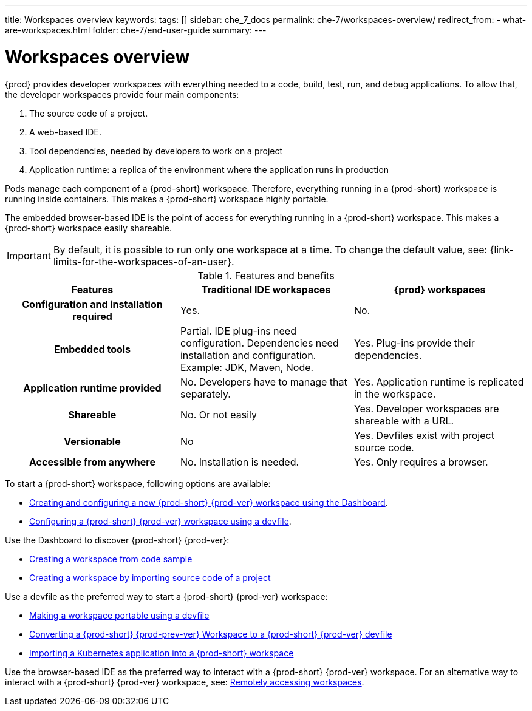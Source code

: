 ---
title: Workspaces overview
keywords:
tags: []
sidebar: che_7_docs
permalink: che-7/workspaces-overview/
redirect_from:
  - what-are-workspaces.html
folder: che-7/end-user-guide
summary:
---

:page-liquid:

[id="workspaces-overview_{context}"]
= Workspaces overview

{prod} provides developer workspaces with everything needed to a code, build, test, run, and debug applications. To allow that, the developer workspaces provide four main components:

. The source code of a project.
. A web-based IDE.
. Tool dependencies, needed by developers to work on a project
. Application runtime: a replica of the environment where the application runs in production

Pods manage each component of a {prod-short} workspace. Therefore, everything running in a {prod-short} workspace is running inside containers. This makes a {prod-short} workspace highly portable.

The embedded browser-based IDE is the point of access for everything running in a {prod-short} workspace. This makes a {prod-short} workspace easily shareable.

IMPORTANT: By default, it is possible to run only one workspace at a time.
To change the default value, see: {link-limits-for-the-workspaces-of-an-user}.

.Features and benefits
[options="header",cols="h,,"]
|===
| Features
| Traditional IDE workspaces
| {prod} workspaces

| Configuration and installation required
| Yes.
| No.

| Embedded tools
| Partial. IDE plug-ins need configuration. Dependencies need installation and configuration. Example: JDK, Maven, Node.
| Yes. Plug-ins provide their dependencies.

| Application runtime provided
| No. Developers have to manage that separately.
| Yes. Application runtime is replicated in the workspace.

| Shareable
| No. Or not easily
| Yes. Developer workspaces are shareable with a URL.

| Versionable
| No
| Yes. Devfiles exist with project source code.

| Accessible from anywhere
| No. Installation is needed.
| Yes. Only requires a browser.
|===

To start a {prod-short} workspace, following options are available:

* link:{site-baseurl}che-7/creating-and-configuring-a-new-workspace[Creating and configuring a new {prod-short} {prod-ver} workspace using the Dashboard].

* link:{site-baseurl}che-7/configuring-a-workspace-using-a-devfile[Configuring a {prod-short} {prod-ver} workspace using a devfile].

Use the Dashboard to discover {prod-short} {prod-ver}:

* link:{site-baseurl}che-7/creating-a-workspace-from-code-sample[Creating a workspace from code sample]

* link:{site-baseurl}che-7/creating-a-workspace-by-importing-source-code-of-a-project[Creating a workspace by importing source code of a project]

Use a devfile as the preferred way to start a {prod-short} {prod-ver} workspace:

* link:{site-baseurl}che-7/making-a-workspace-portable-using-a-devfile[Making a workspace portable using a devfile]

* link:{site-baseurl}che-7/converting-a-che-6-workspace-to-a-che-7-devfile[Converting a {prod-short} {prod-prev-ver} Workspace to a {prod-short} {prod-ver} devfile]

* link:{site-baseurl}che-7/importing-a-kubernetes-application-into-a-che-workspace[Importing a Kubernetes application into a {prod-short} workspace]

Use the browser-based IDE as the preferred way to interact with a {prod-short} {prod-ver} workspace. For an alternative way to interact with a {prod-short} {prod-ver} workspace, see: link:{site-baseurl}che-7/remotely-accessing-workspaces[Remotely accessing workspaces].

